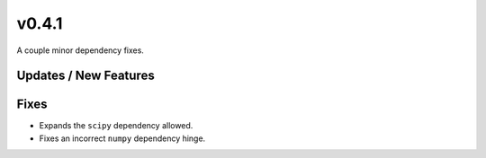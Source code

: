 v0.4.1
======

A couple minor dependency fixes.

Updates / New Features
----------------------

Fixes
-----

* Expands the ``scipy`` dependency allowed.

* Fixes an incorrect ``numpy`` dependency hinge.
